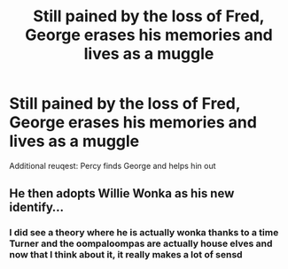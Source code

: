 #+TITLE: Still pained by the loss of Fred, George erases his memories and lives as a muggle

* Still pained by the loss of Fred, George erases his memories and lives as a muggle
:PROPERTIES:
:Author: imehredditor
:Score: 12
:DateUnix: 1610646832.0
:DateShort: 2021-Jan-14
:FlairText: Prompt
:END:
Additional reuqest: Percy finds George and helps hin out


** He then adopts Willie Wonka as his new identify...
:PROPERTIES:
:Author: InquisitorCOC
:Score: 16
:DateUnix: 1610651043.0
:DateShort: 2021-Jan-14
:END:

*** I did see a theory where he is actually wonka thanks to a time Turner and the oompaloompas are actually house elves and now that I think about it, it really makes a lot of sensd
:PROPERTIES:
:Author: PotatoBro42069
:Score: 10
:DateUnix: 1610661824.0
:DateShort: 2021-Jan-15
:END:
